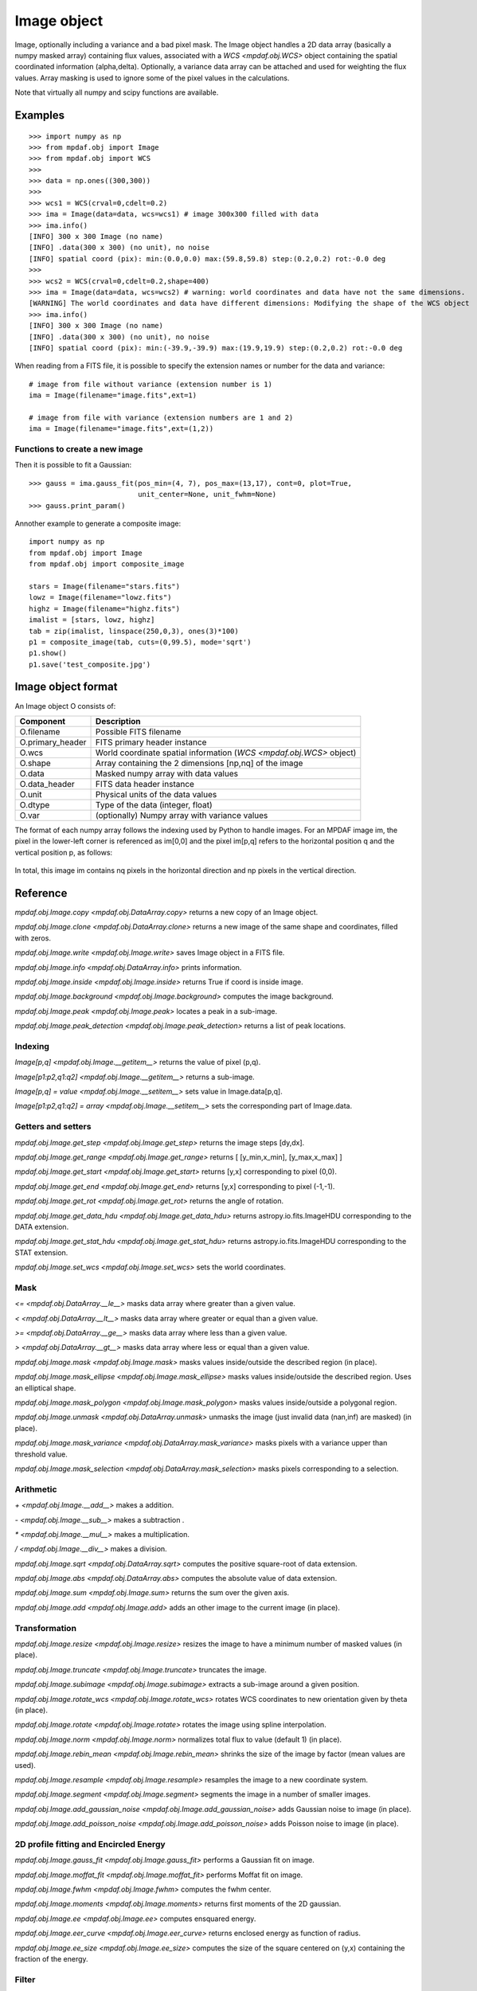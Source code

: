 ************
Image object
************


Image, optionally including a variance and a bad pixel mask.
The Image object handles a 2D data array (basically a numpy masked array) containing flux values, associated with a `WCS <mpdaf.obj.WCS>`
object containing the spatial coordinated information (alpha,delta). Optionally, a variance data array
can be attached and used for weighting the flux values. Array masking is used to ignore
some of the pixel values in the calculations.

Note that virtually all numpy and scipy functions are available.

Examples
========

::

    >>> import numpy as np
    >>> from mpdaf.obj import Image
    >>> from mpdaf.obj import WCS
    >>>
    >>> data = np.ones((300,300))
    >>>
    >>> wcs1 = WCS(crval=0,cdelt=0.2)
    >>> ima = Image(data=data, wcs=wcs1) # image 300x300 filled with data
    >>> ima.info()
    [INFO] 300 x 300 Image (no name)
    [INFO] .data(300 x 300) (no unit), no noise
    [INFO] spatial coord (pix): min:(0.0,0.0) max:(59.8,59.8) step:(0.2,0.2) rot:-0.0 deg
    >>>
    >>> wcs2 = WCS(crval=0,cdelt=0.2,shape=400)
    >>> ima = Image(data=data, wcs=wcs2) # warning: world coordinates and data have not the same dimensions.
    [WARNING] The world coordinates and data have different dimensions: Modifying the shape of the WCS object
    >>> ima.info()
    [INFO] 300 x 300 Image (no name)
    [INFO] .data(300 x 300) (no unit), no noise
    [INFO] spatial coord (pix): min:(-39.9,-39.9) max:(19.9,19.9) step:(0.2,0.2) rot:-0.0 deg


When reading from a FITS file, it is possible to specify the extension names or
number for the data and variance::

    # image from file without variance (extension number is 1)
    ima = Image(filename="image.fits",ext=1)

    # image from file with variance (extension numbers are 1 and 2)
    ima = Image(filename="image.fits",ext=(1,2))


Functions to create a new image
-------------------------------

.. plot::
    :include-source:

    import numpy as np
    from mpdaf.obj import gauss_image
    from mpdaf.obj import WCS
    wcs = WCS (cdelt=(0.2,0.3), crval=(8.5,12),shape=(40,30))
    ima = gauss_image(wcs=wcs, fwhm=(1,2), factor=2, rot=60, unit_center=None,
                      unit_fwhm=None)
    ima.plot()

Then it is possible to fit a Gaussian::

    >>> gauss = ima.gauss_fit(pos_min=(4, 7), pos_max=(13,17), cont=0, plot=True,
                              unit_center=None, unit_fwhm=None)
    >>> gauss.print_param()


Annother example to generate a composite image::

    import numpy as np
    from mpdaf.obj import Image
    from mpdaf.obj import composite_image

    stars = Image(filename="stars.fits")
    lowz = Image(filename="lowz.fits")
    highz = Image(filename="highz.fits")
    imalist = [stars, lowz, highz]
    tab = zip(imalist, linspace(250,0,3), ones(3)*100)
    p1 = composite_image(tab, cuts=(0,99.5), mode='sqrt')
    p1.show()
    p1.save('test_composite.jpg')


Image object format
===================

An Image object O consists of:

+------------------+----------------------------------------------------------------------------+
| Component        | Description                                                                |
+==================+============================================================================+
| O.filename       | Possible FITS filename                                                     |
+------------------+----------------------------------------------------------------------------+
| O.primary_header | FITS primary header instance                                               |
+------------------+----------------------------------------------------------------------------+
| O.wcs            | World coordinate spatial information (`WCS <mpdaf.obj.WCS>` object)        |
+------------------+----------------------------------------------------------------------------+
| O.shape          | Array containing the 2 dimensions [np,nq] of the image                     |
+------------------+----------------------------------------------------------------------------+
| O.data           | Masked numpy array with data values                                        |
+------------------+----------------------------------------------------------------------------+
| O.data_header    | FITS data header instance                                                  |
+------------------+----------------------------------------------------------------------------+
| O.unit           | Physical units of the data values                                          |
+------------------+----------------------------------------------------------------------------+
| O.dtype          | Type of the data (integer, float)                                          |
+------------------+----------------------------------------------------------------------------+
| O.var            | (optionally) Numpy array with variance values                              |
+------------------+----------------------------------------------------------------------------+


The format of each numpy array follows the indexing used by Python to
handle images. For an MPDAF image im, the pixel in the lower-left corner is
referenced as im[0,0] and the pixel im[p,q] refers to the horizontal position
q and the vertical position p, as follows:

.. figure:: _static/image/grid.jpg
  :align: center

In total, this image im contains nq pixels in the horizontal direction and
np pixels in the vertical direction.


Reference
=========

`mpdaf.obj.Image.copy <mpdaf.obj.DataArray.copy>` returns a new copy of an Image object.

`mpdaf.obj.Image.clone <mpdaf.obj.DataArray.clone>` returns a new image of the same shape and coordinates, filled with zeros.

`mpdaf.obj.Image.write <mpdaf.obj.Image.write>` saves Image object in a FITS file.

`mpdaf.obj.Image.info <mpdaf.obj.DataArray.info>` prints information.

`mpdaf.obj.Image.inside <mpdaf.obj.Image.inside>` returns True if coord is inside image.

`mpdaf.obj.Image.background <mpdaf.obj.Image.background>` computes the image background.

`mpdaf.obj.Image.peak <mpdaf.obj.Image.peak>` locates a peak in a sub-image.

`mpdaf.obj.Image.peak_detection <mpdaf.obj.Image.peak_detection>` returns a list of peak locations.


Indexing
--------

`Image[p,q] <mpdaf.obj.Image.__getitem__>` returns the value of pixel (p,q).

`Image[p1:p2,q1:q2] <mpdaf.obj.Image.__getitem__>` returns a sub-image.

`Image[p,q] = value <mpdaf.obj.Image.__setitem__>` sets value in Image.data[p,q].

`Image[p1:p2,q1:q2] = array <mpdaf.obj.Image.__setitem__>` sets the corresponding part of Image.data.


Getters and setters
-------------------

`mpdaf.obj.Image.get_step <mpdaf.obj.Image.get_step>` returns the image steps [dy,dx].

`mpdaf.obj.Image.get_range <mpdaf.obj.Image.get_range>` returns [ [y_min,x_min], [y_max,x_max] ]

`mpdaf.obj.Image.get_start <mpdaf.obj.Image.get_start>` returns [y,x] corresponding to pixel (0,0).

`mpdaf.obj.Image.get_end <mpdaf.obj.Image.get_end>` returns [y,x] corresponding to pixel (-1,-1).

`mpdaf.obj.Image.get_rot <mpdaf.obj.Image.get_rot>` returns the angle of rotation.

`mpdaf.obj.Image.get_data_hdu <mpdaf.obj.Image.get_data_hdu>` returns astropy.io.fits.ImageHDU corresponding to the DATA extension.

`mpdaf.obj.Image.get_stat_hdu <mpdaf.obj.Image.get_stat_hdu>` returns astropy.io.fits.ImageHDU corresponding to the STAT extension.

`mpdaf.obj.Image.set_wcs <mpdaf.obj.Image.set_wcs>` sets the world coordinates.


Mask
----

`<= <mpdaf.obj.DataArray.__le__>` masks data array where greater than a given value.

`< <mpdaf.obj.DataArray.__lt__>` masks data array where greater or equal than a given value.

`>= <mpdaf.obj.DataArray.__ge__>` masks data array where less than a given value.

`> <mpdaf.obj.DataArray.__gt__>` masks data array where less or equal than a given value.

`mpdaf.obj.Image.mask <mpdaf.obj.Image.mask>` masks values inside/outside the described region (in place).

`mpdaf.obj.Image.mask_ellipse <mpdaf.obj.Image.mask_ellipse>` masks values inside/outside the described region. Uses an elliptical shape.

`mpdaf.obj.Image.mask_polygon <mpdaf.obj.Image.mask_polygon>` masks values inside/outside a polygonal region.

`mpdaf.obj.Image.unmask <mpdaf.obj.DataArray.unmask>` unmasks the image (just invalid data (nan,inf) are masked) (in place).

`mpdaf.obj.Image.mask_variance <mpdaf.obj.DataArray.mask_variance>` masks pixels with a variance upper than threshold value.

`mpdaf.obj.Image.mask_selection <mpdaf.obj.DataArray.mask_selection>` masks pixels corresponding to a selection.


Arithmetic
----------

`\+ <mpdaf.obj.Image.__add__>` makes a addition.

`\- <mpdaf.obj.Image.__sub__>` makes a subtraction .

`\* <mpdaf.obj.Image.__mul__>` makes a multiplication.

`/ <mpdaf.obj.Image.__div__>` makes a division.

`mpdaf.obj.Image.sqrt <mpdaf.obj.DataArray.sqrt>` computes the positive square-root of data extension.

`mpdaf.obj.Image.abs <mpdaf.obj.DataArray.abs>` computes the absolute value of data extension.

`mpdaf.obj.Image.sum <mpdaf.obj.Image.sum>` returns the sum over the given axis.

`mpdaf.obj.Image.add <mpdaf.obj.Image.add>` adds an other image to the current image (in place).


Transformation
--------------

`mpdaf.obj.Image.resize <mpdaf.obj.Image.resize>` resizes the image to have a minimum number of masked values (in place).

`mpdaf.obj.Image.truncate <mpdaf.obj.Image.truncate>` truncates the image.

`mpdaf.obj.Image.subimage <mpdaf.obj.Image.subimage>` extracts a sub-image around a given position.

`mpdaf.obj.Image.rotate_wcs <mpdaf.obj.Image.rotate_wcs>` rotates WCS coordinates to new orientation given by theta (in place).

`mpdaf.obj.Image.rotate <mpdaf.obj.Image.rotate>` rotates the image using spline interpolation.

`mpdaf.obj.Image.norm <mpdaf.obj.Image.norm>` normalizes total flux to value (default 1) (in place).

`mpdaf.obj.Image.rebin_mean <mpdaf.obj.Image.rebin_mean>` shrinks the size of the image by factor (mean values are used).

`mpdaf.obj.Image.resample <mpdaf.obj.Image.resample>` resamples the image to a new coordinate system.

`mpdaf.obj.Image.segment <mpdaf.obj.Image.segment>` segments the image in a number of smaller images.

`mpdaf.obj.Image.add_gaussian_noise <mpdaf.obj.Image.add_gaussian_noise>` adds Gaussian noise to image (in place).

`mpdaf.obj.Image.add_poisson_noise <mpdaf.obj.Image.add_poisson_noise>` adds Poisson noise to image (in place).


2D profile fitting and Encircled Energy
---------------------------------------

`mpdaf.obj.Image.gauss_fit <mpdaf.obj.Image.gauss_fit>` performs a Gaussian fit on image.

`mpdaf.obj.Image.moffat_fit <mpdaf.obj.Image.moffat_fit>` performs Moffat fit on image.

`mpdaf.obj.Image.fwhm <mpdaf.obj.Image.fwhm>` computes the fwhm center.

`mpdaf.obj.Image.moments <mpdaf.obj.Image.moments>` returns first moments of the 2D gaussian.

`mpdaf.obj.Image.ee <mpdaf.obj.Image.ee>` computes ensquared energy.

`mpdaf.obj.Image.eer_curve <mpdaf.obj.Image.eer_curve>` returns enclosed energy as function of radius.

`mpdaf.obj.Image.ee_size <mpdaf.obj.Image.ee_size>` computes the size of the square centered on (y,x) containing the fraction of the energy.



Filter
------

`mpdaf.obj.Image.gaussian_filter <mpdaf.obj.Image.gaussian_filter>` applies gaussian filter to the image.

`mpdaf.obj.Image.median_filter <mpdaf.obj.Image.median_filter>` applies median filter to the image.

`mpdaf.obj.Image.maximum_filter <mpdaf.obj.Image.maximum_filter>` applies maximum filter to the image.

`mpdaf.obj.Image.minimum_filter <mpdaf.obj.Image.minimum_filter>` applies minimum filter to the image.

`mpdaf.obj.Image.fftconvolve <mpdaf.obj.Image.fftconvolve>` convolves the image with an other image using fft.

`mpdaf.obj.Image.fftconvolve_gauss <mpdaf.obj.Image.fftconvolve_gauss>` convolves the image with a 2D gaussian.

`mpdaf.obj.Image.fftconvolve_moffat <mpdaf.obj.Image.fftconvolve_moffat>` convolves the image with a 2D moffat.

`mpdaf.obj.Image.correlate2d <mpdaf.obj.Image.correlate2d>` cross-correlates the image with an array/image.




Plotting
--------

`mpdaf.obj.Image.plot <mpdaf.obj.Image.plot>` plots the image.

`mpdaf.obj.Image.ipos <mpdaf.obj.Image.ipos>` prints cursor position in interactive mode.

`mpdaf.obj.Image.idist <mpdaf.obj.Image.idist>` gets distance and center from 2 cursor positions on the plot.

`mpdaf.obj.Image.istat <mpdaf.obj.Image.istat>` computes image statistics from windows defined on the plot.

`mpdaf.obj.Image.ipeak <mpdaf.obj.Image.ipeak>` finds peak location in windows defined on the plot.

`mpdaf.obj.Image.ifwhm <mpdaf.obj.Image.ifwhm>` computes fwhm in windows defined on the plot.

`mpdaf.obj.Image.imask <mpdaf.obj.Image.imask>` over-plots masked values.

`mpdaf.obj.Image.iee <mpdaf.obj.Image.iee>` computes enclosed energy in windows defined on the plot.

`mpdaf.obj.Image.igauss_fit <mpdaf.obj.Image.igauss_fit>` performs Gaussian fit in windows defined with left mouse button.

`mpdaf.obj.Image.imoffat_fit <mpdaf.obj.Image.imoffat_fit>` performs Moffat fit in windows defined with left mouse button.


Functions to create a new image
===============================

`mpdaf.obj.Image <mpdaf.obj.Image>` is the classic image constructor.

`mpdaf.obj.gauss_image <mpdaf.obj.gauss_image>` creates a new image from a 2D gaussian.

`mpdaf.obj.moffat_image <mpdaf.obj.moffat_image>` creates a new image from a 2D Moffat function.

`mpdaf.obj.composite_image <mpdaf.obj.composite_image>` builds composite image from a list of image and colors.

`mpdaf.obj.mask_image <mpdaf.obj.mask_image>` creates a new image from a table of sky apertures.


Tutorial
========

We can load the tutorial files with the command::

    > git clone http://urania1.univ-lyon1.fr/git/mpdaf_data.git

Preliminary imports for all tutorials::

    >>> import numpy as np
    >>> from mpdaf.obj import Image, WCS

Tutorial 1: Image Creation, i/o and display, masking.
-----------------------------------------------------

An Image object can be created:

- either from one or two 2D numpy arrays containing the flux and variance values (optionally, the data array can be a numpy masked array to deal with bad pixel values)::

    >>> MyData=np.ones([1000,1000]) #numpy data array
    >>> MyVariance=np.ones([1000,1000]) #numpy variance array
    >>> ima=Image(data=MyData) #image filled with MyData
    >>> ima=Image(data=MyData, var=MyVariance) #image filled with MyData and MyVariance

- or from a FITS file (in which case the flux and variance values are read from specific extensions), using the following commands::

    >>> ima=Image('image_variance.fits.gz', ext=1) #data array is read from the file (extension number 1)
    >>> ima.info()
    [INFO] 1542 x 1572 Image (image_variance.fits.gz)
    [INFO] .data(1542,1572) (no unit), no noise
    [INFO] center:(-01:34:07.7683,02:39:52.7865) size in arcsec:(154.440,157.349) step in arcsec:(0.100,0.100) rot:85.6 deg
    >>> ima=Image('image_variance.fits.gz', ext=[1,2]) #data and variance arrays are read from the file (extension numbers 1 and 2)
    >>> ima.info()
    [INFO] 1542 x 1572 Image (image_variance.fits.gz)
    [INFO] .data(1542,1572) (no unit), .var(1542,1572)
    [INFO] center:(-01:34:07.7683,02:39:52.7865) size in arcsec:(154.440,157.349) step in arcsec:(0.100,0.100) rot:85.6 deg

If the FITS file contains a single extension (image fluxes), or when the FITS extension are specifically named 'DATA' (for flux values) and 'STAT' (for variance  values), the keyword "ext=" is unnecessary.


The `WCS <mpdaf.obj.WCS>` object can be copied from another image or taken from the FITS header::

    >>> wcs1=ima1.wcs #WCS copied from Image object ima1
    >>> wcs2 = WCS(crval=(-3.11E+01,1.46E+02,),cdelt=4E-04, deg=True, rot = 20, shape=(1000,1000)) #Spatial WCS created from a reference position in degrees, a pixel size and a rotation angle
    >>> ima2 = Image(data=MyData,wcs=wcs2) #wcs created from known object

Any Image object can be written as an output FITS file (containing 1 or 2 extensions)::

    >>> ima2.write('ima2.fits')

Display an image with lower / upper scale values::

    >>> ima=Image('image.fits.gz')
    >>> ima.plot(vmin=1950, vmax=2400, colorbar='v')

.. figure:: _static/image/Image_full.png
  :align: center

Masking a specific region::

    >>> ima.mask(center=[800.,900.], radius=200., unit_center=None, unit_radius=None, inside=False)

Zoom on an image section::

    >>> ima[600:1000,800:1200].plot(vmin=1950,vmax=2400, colorbar='v')

.. figure:: _static/image/Image_zoom.png
  :align: center


Tutorial 2: Image Geometrical manipulation
------------------------------------------

In this tutorial we start from an image and performs some geometric transformations onto it::

    >>> im1 = Image('image.fits.gz')

We rotate the image by 40 degrees and rebin it onto a 0.4"/pixel scale (conserving flux)::

    >>> im2 = im1.rotate(40) #this rotation uses an interpolation of the pixels
    >>> import astropy.units as u
    >>> im3 = im2.resample(newdim=(1000,1000), newstart=None, newstep=(0.4,0.4), unit_step=u.arcsec, flux=True)

The new image would look like this::

    >>> im3.plot(vmin=1950*4, vmax=2400*4, colorbar='v')

.. figure:: _static/image/Image_rebin.png
  :align: center

Then, we load an external image of the same field (observed with a different instrument), aligned to the previous image in WCS coordinates. We combine both datasets to produce a higher S/N image::

    >>> imhst=Image('image_variance.fits.gz')
    >>> im1[700:900,850:1050].plot(vmin=1950, vmax=2500) #original image
    >>> im1.add(imhst)
    >>> im1[700:900,850:1050].plot(vmin=1950, vmax=2500) #combined image

.. figure:: _static/image/before-after.png
  :align: center

(Left) original image (Right) combination of ground-based and high-resolution image


Tutorial 3: Object analysis: image segmentation, peak measurement, profile fitting
----------------------------------------------------------------------------------

In this tutorial, we will analyse the 2D images of specific objects detected in the image.
We start by segmenting the original image into several cutout images::

    >>> im=Image('image.fits.gz')
    >>> seg=im.segment(minsize=10,background=2100)

We plot one of the sub-images to analyse the corresponding source::

    >>> source=seg[8]
    >>> source.plot(colorbar='v')

.. figure:: _static/image/Image_source8.png
  :align: center

We find the location of the peak interactively::

    >>> source.ipeak()
    [INFO] Use left mouse button to define the box.
    [INFO] To quit the interactive mode, click on the right mouse button.
    [INFO] peak: y=-1.51735 x=39.9904       p=15    q=10    data=3201

We perform a 2D Gaussian fitting of the source, and plot the isocontours::

    >>> gfit=source.gauss_fit(plot=True)
    [INFO] Number of calls to function has reached maxfev = 100.
    [INFO] Gaussian center = (-1.51732,39.9905) (error:(nan,nan))
    [INFO] Gaussian integrated flux = 51417 (error:nan)
    [INFO] Gaussian peak value = 940.345 (error:nan)
    [INFO] Gaussian fwhm = (1.96274,1.03988) (error:(nan,nan))
    [INFO] Rotation in degree: 162.394 (error:nan)
    [INFO] Gaussian continuum = 2022.43 (error:nan)
    >>> gfit=source.gauss_fit(maxiter=150, plot=True)
    [INFO] Gaussian center = (-1.51732,39.9905) (error:(2.40808e-06,1.46504e-06))
    [INFO] Gaussian integrated flux = 51445.8 (error:687.259)
    [INFO] Gaussian peak value = 940.004 (error:-8.98435)
    [INFO] Gaussian fwhm = (1.96416,1.04009) (error:(0.0225041,0.0119187))
    [INFO] Rotation in degree: 162.395 (error:1.41177)
    [INFO] Gaussian continuum = 2022.39 (error:1.86548)


.. figure:: _static/image/Image_source8_gaussfit.png
  :align: center

Alternatively, we perform a 2D MOFFAT fitting of the same source::

    >>> mfit=source.moffat_fit(plot=True)
    [INFO] center = (-1.51733,39.9905) (error:(1.46706e-06,8.95714e-07))
    [INFO] integrated flux = 253370 (error:0.000110584)
    [INFO] peak value = 1217.37 (error:15.1703)
    [INFO] fwhm = (0.833963,0.444835) (error:(0.0197328,0.987865))
    [INFO] n = 1.13844 (error:0.0514963)
    [INFO] rotation in degree: 72.3726 (error:0.453644)
    [INFO] continuum = 1964.35 (error:4.31709)

We can then subtract each modelled image from the original source and plot
the residuals::

    >>> from mpdaf.obj import gauss_image
    >>> from mpdaf.obj import moffat_image
    >>> gfitim=gauss_image(wcs=source.wcs,gauss=gfit)
    >>> mfitim=moffat_image(wcs=source.wcs,moffat=mfit)
    >>> gresiduals=source-gfitim
    >>> mresiduals=source-mfitim
    >>> mresiduals.plot(colorbar='v')
    >>> gresiduals.plot(colorbar='v')

.. image:: _static/image/mresiduals.png

.. image:: _static/image/gresiduals.png

Residuals from 2D Moffat (left) and Gaussian (right) profile fittings.
